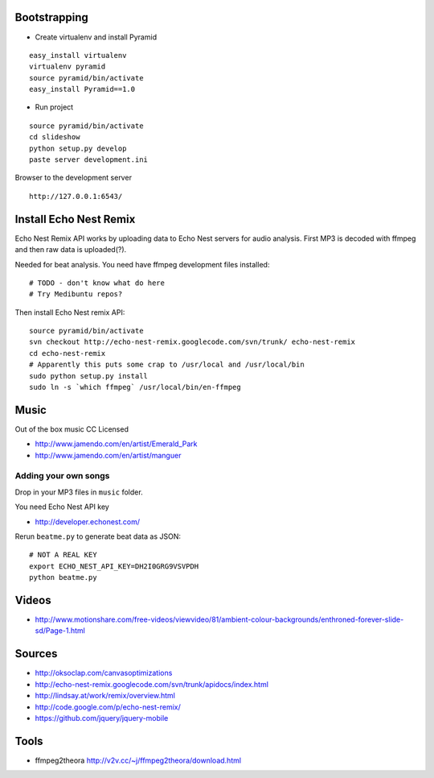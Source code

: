 Bootstrapping
-----------------

* Create virtualenv and install Pyramid

::
    
    easy_install virtualenv
    virtualenv pyramid
    source pyramid/bin/activate
    easy_install Pyramid==1.0
    
* Run project

::

    source pyramid/bin/activate
    cd slideshow
    python setup.py develop
    paste server development.ini
    
    
Browser to the development server

::

    http://127.0.0.1:6543/


Install Echo Nest Remix 
-------------------------------

Echo Nest Remix API works by uploading data to Echo Nest servers for audio analysis.
First MP3 is decoded with ffmpeg and then raw data is uploaded(?).

Needed for beat analysis. You need have ffmpeg development files installed::

    # TODO - don't know what do here 
    # Try Medibuntu repos?
    
Then install Echo Nest remix API:    

::

    source pyramid/bin/activate
    svn checkout http://echo-nest-remix.googlecode.com/svn/trunk/ echo-nest-remix
    cd echo-nest-remix
    # Apparently this puts some crap to /usr/local and /usr/local/bin 
    sudo python setup.py install
    sudo ln -s `which ffmpeg` /usr/local/bin/en-ffmpeg

Music
-------

Out of the box music CC Licensed 

* http://www.jamendo.com/en/artist/Emerald_Park

* http://www.jamendo.com/en/artist/manguer

Adding your own songs
==========================

Drop in your MP3 files in ``music`` folder.

You need Echo Nest API key

* http://developer.echonest.com/

Rerun ``beatme.py`` to generate beat data as JSON::

    # NOT A REAL KEY
    export ECHO_NEST_API_KEY=DH2I0GRG9VSVPDH 
    python beatme.py    


Videos
----------

* http://www.motionshare.com/free-videos/viewvideo/81/ambient-colour-backgrounds/enthroned-forever-slide-sd/Page-1.html

Sources
--------

* http://oksoclap.com/canvasoptimizations

* http://echo-nest-remix.googlecode.com/svn/trunk/apidocs/index.html

* http://lindsay.at/work/remix/overview.html

* http://code.google.com/p/echo-nest-remix/

* https://github.com/jquery/jquery-mobile

Tools
-------

* ffmpeg2theora http://v2v.cc/~j/ffmpeg2theora/download.html